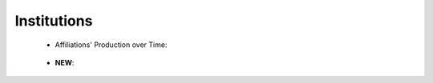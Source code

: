 Institutions
^^^^^^^^^^^^^^^^^^^^^^^^^^^^^^^^^^^^^^^^^^^^^^^^^^^^^^^^^^^^^^^^^

   .. toctree::
      most_frequent_institutions
      
   * Affiliations' Production over Time:   

      .. toctree::
         institutions_production_over_time

      .. toctree::
         institutions_production_per_year

      .. toctree::
         documents_by_institution

   * **NEW**:

      .. toctree::      
         most_local_cited_institutions

      .. toctree::
         institution_impact

      .. toctree::
         most_global_cited_institutions_in_refs
